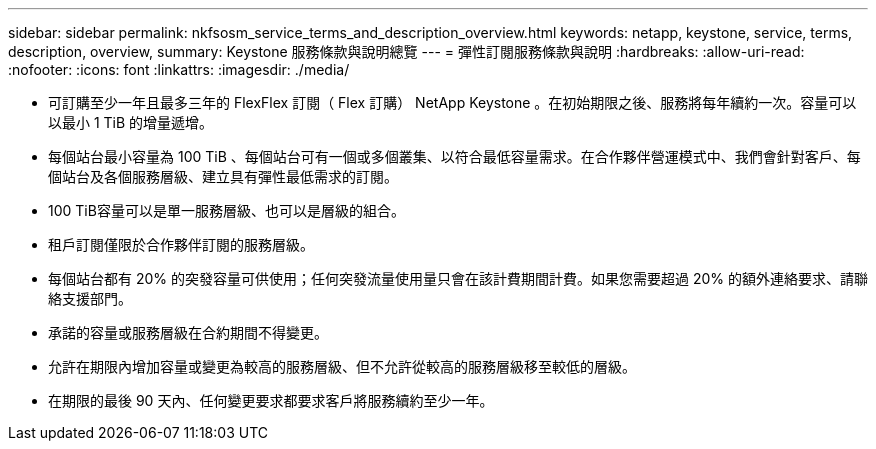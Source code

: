 ---
sidebar: sidebar 
permalink: nkfsosm_service_terms_and_description_overview.html 
keywords: netapp, keystone, service, terms, description, overview, 
summary: Keystone 服務條款與說明總覽 
---
= 彈性訂閱服務條款與說明
:hardbreaks:
:allow-uri-read: 
:nofooter: 
:icons: font
:linkattrs: 
:imagesdir: ./media/


* 可訂購至少一年且最多三年的 FlexFlex 訂閱（ Flex 訂購） NetApp Keystone 。在初始期限之後、服務將每年續約一次。容量可以以最小 1 TiB 的增量遞增。
* 每個站台最小容量為 100 TiB 、每個站台可有一個或多個叢集、以符合最低容量需求。在合作夥伴營運模式中、我們會針對客戶、每個站台及各個服務層級、建立具有彈性最低需求的訂閱。
* 100 TiB容量可以是單一服務層級、也可以是層級的組合。
* 租戶訂閱僅限於合作夥伴訂閱的服務層級。
* 每個站台都有 20% 的突發容量可供使用；任何突發流量使用量只會在該計費期間計費。如果您需要超過 20% 的額外連絡要求、請聯絡支援部門。
* 承諾的容量或服務層級在合約期間不得變更。
* 允許在期限內增加容量或變更為較高的服務層級、但不允許從較高的服務層級移至較低的層級。
* 在期限的最後 90 天內、任何變更要求都要求客戶將服務續約至少一年。

